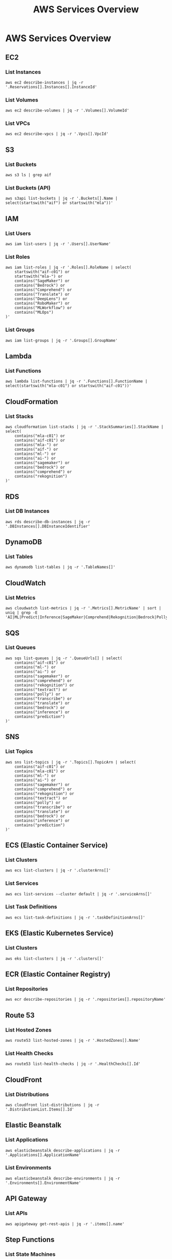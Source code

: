 #+TITLE: AWS Services Overview
#+PROPERTY: header-args :results output :exports both

* AWS Services Overview

** EC2
*** List Instances
#+BEGIN_SRC shell
  aws ec2 describe-instances | jq -r '.Reservations[].Instances[].InstanceId'
#+END_SRC

#+RESULTS:
| i-09a85540250dd5f7f |
| i-0b6b20ba6db18df32 |
| i-09ce4c8ebcfcff4cf |

*** List Volumes
#+BEGIN_SRC shell
  aws ec2 describe-volumes | jq -r '.Volumes[].VolumeId'
#+END_SRC

#+RESULTS:
| vol-0e042966ec7cfd553 |
| vol-010145d8448cad2a4 |
| vol-0e1e871141f867720 |

*** List VPCs
#+BEGIN_SRC shell
  aws ec2 describe-vpcs | jq -r '.Vpcs[].VpcId'
#+END_SRC

#+RESULTS:
| vpc-0217a5e9b879a8c13 |
| vpc-f0fc4e8a          |

** S3
*** List Buckets
#+BEGIN_SRC shell
  aws s3 ls | grep aif
#+END_SRC

#+RESULTS:
| 2024-09-04 | 08:56:23 | aif-c01            |
| 2024-09-17 | 12:39:43 | aif-c01-input      |
| 2024-09-04 | 19:20:17 | aif-c01-jasonwalsh |
| 2024-09-04 | 19:18:18 | aif-c01-jwalsh     |
| 2024-09-17 | 12:39:44 | aif-c01-output     |

*** List Buckets (API)
#+BEGIN_SRC shell
  aws s3api list-buckets | jq -r '.Buckets[].Name | select(startswith("aif") or startswith("mla"))'
#+END_SRC

#+RESULTS:
| aif-c01            |
| aif-c01-input      |
| aif-c01-jasonwalsh |
| aif-c01-jwalsh     |
| aif-c01-output     |

** IAM
*** List Users
#+BEGIN_SRC shell
  aws iam list-users | jq -r '.Users[].UserName'
#+END_SRC

#+RESULTS:
| dev    |
| jwalsh |
| prod   |
| qat    |

*** List Roles
#+BEGIN_SRC shell
aws iam list-roles | jq -r '.Roles[].RoleName | select(
    startswith("aif-c01") or
    startswith("mla-") or
    contains("SageMaker") or
    contains("Bedrock") or
    contains("Comprehend") or
    contains("Translate") or
    contains("DeepLens") or
    contains("RoboMaker") or
    contains("MLWorkflow") or
    contains("MLOps")
)'
#+END_SRC

#+RESULTS:
| A2ISageMaker-ExecutionRole-20240911T190545                       |
| aif-c01-batch-role                                               |
| aif-c01-bedrock-cloudwatch                                       |
| AmazonBedrockExecutionRoleForAgentFlowEval                       |
| AmazonBedrockExecutionRoleForAgents_6TYTN6S0PBE                  |
| AmazonBedrockExecutionRoleForAgents_9RZ7WT2H7L9                  |
| AmazonBedrockExecutionRoleForAgents_B2K8YVKZT9O                  |
| AmazonBedrockExecutionRoleForAgents_G43OC4197X                   |
| AmazonBedrockExecutionRoleForAgents_GJS4XAN7EQK                  |
| AmazonBedrockExecutionRoleForAgents_IQYJI0VJ819                  |
| AmazonBedrockExecutionRoleForAgents_JH1R5YCMQ                    |
| AmazonBedrockExecutionRoleForAgents_JPXMYT1RME                   |
| AmazonBedrockExecutionRoleForAgents_OENM3J46LQF                  |
| AmazonBedrockExecutionRoleForAgents_OYF0TFY67C9                  |
| AmazonBedrockExecutionRoleForAgents_ROL4TVUQ6ZK                  |
| AmazonBedrockExecutionRoleForAgents_RQG76BFYU0Q                  |
| AmazonBedrockExecutionRoleForAgents_YE04U6EGG7E                  |
| AmazonBedrockExecutionRoleForFlows_81RENNE1Y5                    |
| AmazonBedrockExecutionRoleForFlows_BIZVT5E45B                    |
| AmazonBedrockExecutionRoleForKnowledgeBase_0odwt                 |
| AmazonBedrockExecutionRoleForKnowledgeBase_4uy41                 |
| AmazonBedrockExecutionRoleForKnowledgeBase_ci1wt                 |
| AmazonBedrockExecutionRoleForKnowledgeBase_fatg9                 |
| AmazonComprehendServiceRole-aif-cio                              |
| AmazonComprehendServiceRole-aif-cio-outputer                     |
| AmazonComprehendServiceRole-aif-cio-outputerj                    |
| AmazonComprehendServiceRole-asdfasdf                             |
| AmazonComprehendServiceRole-categories                           |
| AmazonComprehendServiceRole-ClassifyProjects                     |
| AmazonSageMaker-ExecutionRole-20190123T172234                    |
| AmazonSageMaker-ExecutionRole-20240918T171879                    |
| AmazonSagemakerCanvasBedrockRole-20240918T171879                 |
| AmazonSageMakerCanvasEMRSExecutionAccess-20240918T171879         |
| AmazonSageMakerServiceCatalogProductsApiGatewayRole              |
| AmazonSageMakerServiceCatalogProductsCloudformationRole          |
| AmazonSageMakerServiceCatalogProductsCodeBuildRole               |
| AmazonSageMakerServiceCatalogProductsCodePipelineRole            |
| AmazonSageMakerServiceCatalogProductsEventsRole                  |
| AmazonSageMakerServiceCatalogProductsExecutionRole               |
| AmazonSageMakerServiceCatalogProductsFirehoseRole                |
| AmazonSageMakerServiceCatalogProductsGlueRole                    |
| AmazonSageMakerServiceCatalogProductsLambdaRole                  |
| AmazonSageMakerServiceCatalogProductsLaunchRole                  |
| AmazonSageMakerServiceCatalogProductsUseRole                     |
| AmazonTranslateServiceRole-localization                          |
| AmazonTranslateServiceRole-localizationasfasdf                   |
| AWSDeepLensGreengrassGroupRole                                   |
| AWSDeepLensGreengrassRole                                        |
| AWSDeepLensLambdaRole                                            |
| AWSDeepLensServiceRole                                           |
| AWSRoboMakerDeepRacer-15518159-LambdaExecutionRole-1U972HGKRIR1I |
| AWSRoboMakerDeepRacer-1551815998-SimulationJobRole-11N5TFQ2YCT73 |
| AWSServiceRoleForAmazonSageMakerNotebooks                        |
| AWSServiceRoleForRoboMaker                                       |
| ExecuteRoleMLWorkflow                                            |
| mla-sagemaker-role                                               |
| SageMaker-MLOpsEngineer                                          |

*** List Groups
#+BEGIN_SRC shell
  aws iam list-groups | jq -r '.Groups[].GroupName'
#+END_SRC

#+RESULTS:
| MachineLearning |
| Serverless      |

** Lambda
*** List Functions
#+BEGIN_SRC shell
  aws lambda list-functions | jq -r '.Functions[].FunctionName | select(startswith("mla-c01") or startswith("aif-c01"))'
#+END_SRC

#+RESULTS:

** CloudFormation
*** List Stacks
#+BEGIN_SRC shell
  aws cloudformation list-stacks | jq -r '.StackSummaries[].StackName | select(
      contains("mla-c01") or
      contains("aif-c01") or
      contains("mla-") or
      contains("aif-") or
      contains("ml-") or
      contains("ai-") or
      contains("sagemaker") or
      contains("bedrock") or
      contains("comprehend") or
      contains("rekognition")
  )'
#+END_SRC

#+RESULTS:

** RDS
*** List DB Instances
#+BEGIN_SRC shell
  aws rds describe-db-instances | jq -r '.DBInstances[].DBInstanceIdentifier'
#+END_SRC

#+RESULTS:
: database-1

** DynamoDB
*** List Tables
#+BEGIN_SRC shell
  aws dynamodb list-tables | jq -r '.TableNames[]'
#+END_SRC

** CloudWatch
*** List Metrics
#+BEGIN_SRC shell
  aws cloudwatch list-metrics | jq -r '.Metrics[].MetricName' | sort | uniq | grep -E 'AI|ML|Predict|Inference|SageMaker|Comprehend|Rekognition|Bedrock|Polly|Textract|Transcribe|Translate'
#+END_SRC

#+RESULTS:
: PredictCount

** SQS
*** List Queues
#+BEGIN_SRC shell
  aws sqs list-queues | jq -r '.QueueUrls[] | select(
      contains("aif-c01") or
      contains("ml-") or
      contains("ai-") or
      contains("sagemaker") or
      contains("comprehend") or
      contains("rekognition") or
      contains("textract") or
      contains("polly") or
      contains("transcribe") or
      contains("translate") or
      contains("bedrock") or
      contains("inference") or
      contains("prediction")
  )'
#+END_SRC

#+RESULTS:

** SNS
*** List Topics
#+BEGIN_SRC shell
  aws sns list-topics | jq -r '.Topics[].TopicArn | select(
      contains("aif-c01") or
      contains("mla-c01") or
      contains("ml-") or
      contains("ai-") or
      contains("sagemaker") or
      contains("comprehend") or
      contains("rekognition") or
      contains("textract") or
      contains("polly") or
      contains("transcribe") or
      contains("translate") or
      contains("bedrock") or
      contains("inference") or
      contains("prediction")
  )'
#+END_SRC

#+RESULTS:

** ECS (Elastic Container Service)
*** List Clusters
#+BEGIN_SRC shell
  aws ecs list-clusters | jq -r '.clusterArns[]'
#+END_SRC

#+RESULTS:

*** List Services
#+BEGIN_SRC shell
  aws ecs list-services --cluster default | jq -r '.serviceArns[]'
#+END_SRC

#+RESULTS:

*** List Task Definitions
#+BEGIN_SRC shell
  aws ecs list-task-definitions | jq -r '.taskDefinitionArns[]'
#+END_SRC

#+RESULTS:

** EKS (Elastic Kubernetes Service)
*** List Clusters
#+BEGIN_SRC shell
  aws eks list-clusters | jq -r '.clusters[]'
#+END_SRC

#+RESULTS:

** ECR (Elastic Container Registry)
*** List Repositories
#+BEGIN_SRC shell
  aws ecr describe-repositories | jq -r '.repositories[].repositoryName'
#+END_SRC

#+RESULTS:

** Route 53
*** List Hosted Zones
#+BEGIN_SRC shell
  aws route53 list-hosted-zones | jq -r '.HostedZones[].Name'
#+END_SRC

#+RESULTS:
: watermid.com.

*** List Health Checks
#+BEGIN_SRC shell
aws route53 list-health-checks | jq -r '.HealthChecks[].Id'
#+END_SRC

** CloudFront
*** List Distributions
#+BEGIN_SRC shell
  aws cloudfront list-distributions | jq -r '.DistributionList.Items[].Id'
#+END_SRC

#+RESULTS:

** Elastic Beanstalk
*** List Applications
#+BEGIN_SRC shell
  aws elasticbeanstalk describe-applications | jq -r '.Applications[].ApplicationName'
#+END_SRC

#+RESULTS:

*** List Environments
#+BEGIN_SRC shell
  aws elasticbeanstalk describe-environments | jq -r '.Environments[].EnvironmentName'
#+END_SRC

#+RESULTS:

** API Gateway
*** List APIs
#+BEGIN_SRC shell
  aws apigateway get-rest-apis | jq -r '.items[].name'
#+END_SRC

#+RESULTS:

** Step Functions
*** List State Machines
#+BEGIN_SRC shell
  aws stepfunctions list-state-machines | jq -r '.stateMachines[].name'
#+END_SRC

#+RESULTS:
: jwalsh-ml-states

** Kinesis
*** List Streams
#+BEGIN_SRC shell
  aws kinesis list-streams | jq -r '.StreamNames[]'
#+END_SRC

#+RESULTS:

** Elasticsearch Service
*** List Domains
#+BEGIN_SRC shell
  aws es list-domain-names | jq -r '.DomainNames[].DomainName'
#+END_SRC

#+RESULTS:

** ElastiCache
*** List Cache Clusters
#+BEGIN_SRC shell
  aws elasticache describe-cache-clusters | jq -r '.CacheClusters[].CacheClusterId'
#+END_SRC

#+RESULTS:

** Redshift
*** List Clusters
#+BEGIN_SRC shell
  aws redshift describe-clusters | jq -r '.Clusters[].ClusterIdentifier'
#+END_SRC

#+RESULTS:

** Athena
*** List Work Groups
#+BEGIN_SRC shell
  aws athena list-work-groups | jq -r '.WorkGroups[].Name'
#+END_SRC

#+RESULTS:
: primary

*** List Named Queries
#+BEGIN_SRC shell
  aws athena list-named-queries | jq -r '.NamedQueries'
#+END_SRC

#+RESULTS:
: null

** Glue
*** List Databases
#+BEGIN_SRC shell
  aws glue get-databases | jq -r '.DatabaseList[].Name'
#+END_SRC

#+RESULTS:

*** List Tables
#+BEGIN_SRC shell
  aws glue get-tables --database-name default | jq -r '.TableList[].Name'
#+END_SRC

#+RESULTS:

*** List Jobs
#+BEGIN_SRC shell
  aws glue get-jobs | jq -r '.Jobs[].Name'
#+END_SRC

#+RESULTS:
: mla-job

** EMR (Elastic MapReduce)
*** List Clusters
#+BEGIN_SRC shell
  aws emr list-clusters | jq -r '.Clusters[].Id'
#+END_SRC

#+RESULTS:

** Systems Manager
*** List Parameters
#+BEGIN_SRC shell
  aws ssm describe-parameters | jq -r '.Parameters[].Name | select(
      startswith("/aif-c01/") or
      startswith("/mla-c01/") or
      contains("ml-") or
      contains("ai-") or
      contains("sagemaker") or
      contains("comprehend") or
      contains("rekognition") or
      contains("textract") or
      contains("polly") or
      contains("transcribe") or
      contains("translate") or
      contains("bedrock") or
      contains("inference") or
      contains("prediction")
  )'
#+END_SRC

#+RESULTS:

*** List Documents
#+BEGIN_SRC shell
  aws ssm list-documents | jq -r '.DocumentIdentifiers[].Name | select(
      contains("AI") or
      contains("ML") or
      contains("SageMaker") or
      contains("Comprehend") or
      contains("Rekognition") or
      contains("Textract") or
      contains("Polly") or
      contains("Transcribe") or
      contains("Translate") or
      contains("Bedrock") or
      contains("Inference") or
      contains("Prediction") or
      contains("MachineLearning")
  )'
#+END_SRC

#+RESULTS:
| AWS-DisableSageMakerNotebookRootAccess                 |
| AWSConformancePacks-OperationalBestPracticesforAIandML |

** Secrets Manager
*** List Secrets
#+BEGIN_SRC shell
  aws secretsmanager list-secrets | jq -r '.SecretList[].Name'
#+END_SRC

#+RESULTS:

** KMS (Key Management Service)
*** List Keys
#+BEGIN_SRC shell
  aws kms list-keys | jq -r '.Keys[].KeyId' | wc -l
#+END_SRC

#+RESULTS:
: 7

*** List Aliases
#+BEGIN_SRC shell
  aws kms list-aliases | jq -r '.Aliases[].AliasName' | wc -l 
#+END_SRC

#+RESULTS:
: 15

** CloudTrail
*** List Trails
#+BEGIN_SRC shell
  aws cloudtrail describe-trails | jq -r '.trailList[].Name'
#+END_SRC

#+RESULTS:

** Config
*** List Config Rules
#+BEGIN_SRC shell
  aws configservice describe-config-rules | jq -r '.ConfigRules[].ConfigRuleName'
#+END_SRC

** WAF (Web Application Firewall)
*** List Web ACLs
#+BEGIN_SRC shell
aws waf list-web-acls | jq -r '.WebACLs[].Name'
#+END_SRC

** Cognito
*** List User Pools
#+BEGIN_SRC shell
aws cognito-idp list-user-pools --max-results 60 | jq -r '.UserPools[].Name'
#+END_SRC

** SageMaker
*** List Notebook Instances
#+BEGIN_SRC shell
aws sagemaker list-notebook-instances | jq -r '.NotebookInstances[].NotebookInstanceName'
#+END_SRC

*** List Training Jobs
#+BEGIN_SRC shell
aws sagemaker list-training-jobs | jq -r '.TrainingJobSummaries[].TrainingJobName'
#+END_SRC

*** List Models
#+BEGIN_SRC shell
aws sagemaker list-models | jq -r '.Models[].ModelName'
#+END_SRC

** Comprehend
*** List Document Classification Jobs
#+BEGIN_SRC shell
aws comprehend list-document-classification-jobs | jq -r '.DocumentClassificationJobPropertiesList[].JobName'
#+END_SRC

*** List Entity Recognizers
#+BEGIN_SRC shell
aws comprehend list-entity-recognizers | jq -r '.EntityRecognizerPropertiesList[].EntityRecognizerArn'
#+END_SRC

** Rekognition
*** List Collections
#+BEGIN_SRC shell
aws rekognition list-collections | jq -r '.CollectionIds[]'
#+END_SRC

** Translate
*** List Translation Jobs
#+BEGIN_SRC shell
aws translate list-text-translation-jobs | jq -r '.TextTranslationJobPropertiesList[].JobName'
#+END_SRC

** Polly
*** List Voices
#+BEGIN_SRC shell
aws polly describe-voices | jq -r '.Voices[].Id'
#+END_SRC

** Lex
*** List Bots
#+BEGIN_SRC shell
aws lex-models get-bots | jq -r '.bots[].name'
#+END_SRC

** Forecast
*** List Datasets
#+BEGIN_SRC shell
aws forecast list-datasets | jq -r '.Datasets[].DatasetArn'
#+END_SRC

*** List Predictors
#+BEGIN_SRC shell
aws forecast list-predictors | jq -r '.Predictors[].PredictorArn'
#+END_SRC

** IoT Core
*** List Things
#+BEGIN_SRC shell
aws iot list-things | jq -r '.things[].thingName'
#+END_SRC

*** List Policies
#+BEGIN_SRC shell
aws iot list-policies | jq -r '.policies[].policyName'
#+END_SRC

** AppSync
*** List GraphQL APIs
#+BEGIN_SRC shell
aws appsync list-graphql-apis | jq -r '.graphqlApis[].name'
#+END_SRC

** Neptune
*** List DB Clusters
#+BEGIN_SRC shell
aws neptune describe-db-clusters | jq -r '.DBClusters[].DBClusterIdentifier'
#+END_SRC

** DocumentDB
*** List DB Clusters
#+BEGIN_SRC shell
aws docdb describe-db-clusters | jq -r '.DBClusters[].DBClusterIdentifier'
#+END_SRC

** Elastic Beanstalk
*** List Applications
#+BEGIN_SRC shell
aws elasticbeanstalk list-applications | jq -r '.Applications[].ApplicationName'
#+END_SRC

*** List Environments
#+BEGIN_SRC shell
aws elasticbeanstalk list-environments | jq -r '.Environments[].EnvironmentName'
#+END_SRC

** AWS Batch
*** List Job Definitions
#+BEGIN_SRC shell
aws batch list-job-definitions | jq -r '.jobDefinitions[].jobDefinitionName'
#+END_SRC

*** List Job Queues
#+BEGIN_SRC shell
aws batch list-job-queues | jq -r '.jobQueues[].jobQueueName'
#+END_SRC

*** List Compute Environments
#+BEGIN_SRC shell
aws batch list-compute-environments | jq -r '.computeEnvironments[]'
#+END_SRC

** AWS Transfer Family
*** List Servers
#+BEGIN_SRC shell
aws transfer list-servers | jq -r '.Servers[].ServerId'
#+END_SRC

** AWS Backup
*** List Backup Vaults
#+BEGIN_SRC shell
aws backup list-backup-vaults | jq -r '.BackupVaultList[].BackupVaultName'
#+END_SRC

*** List Backup Plans
#+BEGIN_SRC shell
aws backup list-backup-plans | jq -r '.BackupPlansList[].BackupPlanName'
#+END_SRC

** AWS DataSync
*** List Tasks
#+BEGIN_SRC shell
aws datasync list-tasks | jq -r '.Tasks[].TaskArn'
#+END_SRC

*** List Locations
#+BEGIN_SRC shell
aws datasync list-locations | jq -r '.Locations[].LocationArn'
#+END_SRC

** AWS Direct Connect
*** List Connections
#+BEGIN_SRC shell
aws directconnect describe-connections | jq -r '.connections[].connectionName'
#+END_SRC

*** List Virtual Interfaces
#+BEGIN_SRC shell
aws directconnect describe-virtual-interfaces | jq -r '.virtualInterfaces[].virtualInterfaceName'
#+END_SRC

** AWS Global Accelerator
*** List Accelerators
#+BEGIN_SRC shell
aws globalaccelerator list-accelerators | jq -r '.Accelerators[].Name'
#+END_SRC

** AWS App Mesh
*** List Meshes
#+BEGIN_SRC shell
aws appmesh list-meshes | jq -r '.meshes[].meshName'
#+END_SRC

** AWS Cloud Map
*** List Namespaces
#+BEGIN_SRC shell
aws servicediscovery list-namespaces | jq -r '.Namespaces[].Name'
#+END_SRC

** AWS CodeBuild
*** List Projects
#+BEGIN_SRC shell
aws codebuild list-projects | jq -r '.projects[]'
#+END_SRC

** AWS CodeCommit
*** List Repositories
#+BEGIN_SRC shell
aws codecommit list-repositories | jq -r '.repositories[].repositoryName'
#+END_SRC

** AWS CodeDeploy
*** List Applications
#+BEGIN_SRC shell
aws deploy list-applications | jq -r '.applications[]'
#+END_SRC

** AWS CodePipeline
*** List Pipelines
#+BEGIN_SRC shell
aws codepipeline list-pipelines | jq -r '.pipelines[].name'
#+END_SRC

** AWS X-Ray
*** List Groups
#+BEGIN_SRC shell
aws xray get-groups | jq -r '.Groups[].GroupName'
#+END_SRC

** AWS Certificate Manager (ACM)
*** List Certificates
#+BEGIN_SRC shell
aws acm list-certificates | jq -r '.CertificateSummaryList[].DomainName'
#+END_SRC

** AWS CloudHSM
*** List Clusters
#+BEGIN_SRC shell
aws cloudhsm describe-clusters | jq -r '.Clusters[].ClusterId'
#+END_SRC

** AWS Fargate
*** List Task Definitions
#+BEGIN_SRC shell
aws ecs list-task-definitions | jq -r '.taskDefinitionArns[]'
#+END_SRC

** AWS Amplify
*** List Apps
#+BEGIN_SRC shell
aws amplify list-apps | jq -r '.apps[].name'
#+END_SRC

** Amazon MQ
*** List Brokers
#+BEGIN_SRC shell
aws mq list-brokers | jq -r '.BrokerSummaries[].BrokerName'
#+END_SRC

** Amazon Managed Streaming for Apache Kafka (MSK)
*** List Clusters
#+BEGIN_SRC shell
aws kafka list-clusters | jq -r '.ClusterInfoList[].ClusterName'
#+END_SRC

** Amazon Managed Workflows for Apache Airflow (MWAA)
*** List Environments
#+BEGIN_SRC shell
aws mwaa list-environments | jq -r '.Environments[]'
#+END_SRC

** AWS Lake Formation
*** List Data Lake Settings
#+BEGIN_SRC shell
aws lakeformation list-data-lake-settings | jq -r '.DataLakeSettings.DataLakeAdmins[].DataLakePrincipalIdentifier'
#+END_SRC

** Amazon Managed Blockchain
*** List Networks
#+BEGIN_SRC shell
aws managedblockchain list-networks | jq -r '.Networks[].Name'
#+END_SRC

** AWS Elemental MediaLive
*** List Channels
#+BEGIN_SRC shell
aws medialive list-channels | jq -r '.Channels[].Name'
#+END_SRC

** AWS Elemental MediaConvert
*** List Queues
#+BEGIN_SRC shell
aws mediaconvert list-queues | jq -r '.Queues[].Name'
#+END_SRC

** AWS Elemental MediaPackage
*** List Channels
#+BEGIN_SRC shell
aws mediapackage list-channels | jq -r '.Channels[].Id'
#+END_SRC

** AWS Elemental MediaStore
*** List Containers
#+BEGIN_SRC shell
aws mediastore list-containers | jq -r '.Containers[].Name'
#+END_SRC

** Amazon Timestream
*** List Databases
#+BEGIN_SRC shell
aws timestream-write list-databases | jq -r '.Databases[].DatabaseName'
#+END_SRC

** AWS IoT Analytics
*** List Datasets
#+BEGIN_SRC shell
aws iotanalytics list-datasets | jq -r '.datasetSummaries[].datasetName'
#+END_SRC

** AWS IoT Events
*** List Detector Models
#+BEGIN_SRC shell
aws iotevents list-detector-models | jq -r '.detectorModelSummaries[].detectorModelName'
#+END_SRC

** AWS IoT SiteWise
*** List Assets
#+BEGIN_SRC shell
aws iotsitewise list-assets | jq -r '.assetSummaries[].name'
#+END_SRC

** Amazon Kendra
*** List Indices
#+BEGIN_SRC shell
aws kendra list-indices | jq -r '.IndexConfigurationSummaryItems[].Name'
#+END_SRC

** Amazon Managed Grafana
*** List Workspaces
#+BEGIN_SRC shell
aws grafana list-workspaces | jq -r '.workspaces[].name'
#+END_SRC

** Amazon Managed Service for Prometheus
*** List Workspaces
#+BEGIN_SRC shell
aws amp list-workspaces | jq -r '.workspaces[].alias'
#+END_SRC
** AWS Outposts
*** List Outposts
#+BEGIN_SRC shell
aws outposts list-outposts | jq -r '.Outposts[].OutpostId'
#+END_SRC

** AWS Wavelength
*** List Wavelength Zones
#+BEGIN_SRC shell
aws ec2 describe-availability-zones --filters Name=opt-in-status,Values=opted-in --query 'AvailabilityZones[?GroupName==`Wavelength`].ZoneName' | jq -r '.[]'
#+END_SRC

** AWS Local Zones
*** List Local Zones
#+BEGIN_SRC shell
aws ec2 describe-availability-zones --filters Name=opt-in-status,Values=opted-in --query 'AvailabilityZones[?GroupName==`Local Zones`].ZoneName' | jq -r '.[]'
#+END_SRC

** AWS Snowball
*** List Jobs
#+BEGIN_SRC shell
aws snowball list-jobs | jq -r '.JobListEntries[].JobId'
#+END_SRC

** AWS Storage Gateway
*** List Gateways
#+BEGIN_SRC shell
aws storagegateway list-gateways | jq -r '.Gateways[].GatewayARN'
#+END_SRC

** AWS DataSync
*** List Tasks
#+BEGIN_SRC shell
aws datasync list-tasks | jq -r '.Tasks[].TaskArn'
#+END_SRC

** AWS Elastic Disaster Recovery (DRS)
*** List Recovery Instances
#+BEGIN_SRC shell
aws drs describe-recovery-instances | jq -r '.items[].recoveryInstanceID'
#+END_SRC

** Amazon Managed Blockchain
*** List Networks
#+BEGIN_SRC shell
aws managedblockchain list-networks | jq -r '.Networks[].Id'
#+END_SRC

** AWS Amplify
*** List Apps
#+BEGIN_SRC shell
aws amplify list-apps | jq -r '.apps[].name'
#+END_SRC

** AWS App Runner
*** List Services
#+BEGIN_SRC shell
aws apprunner list-services | jq -r '.ServiceSummaryList[].ServiceName'
#+END_SRC

** AWS AppConfig
*** List Applications
#+BEGIN_SRC shell
aws appconfig list-applications | jq -r '.Items[].Id'
#+END_SRC

** AWS AppFlow
*** List Flows
#+BEGIN_SRC shell
aws appflow list-flows | jq -r '.flows[].flowName'
#+END_SRC

** AWS Application Discovery Service
*** List Configurations
#+BEGIN_SRC shell
aws discovery list-configurations --configuration-type SERVER | jq -r '.configurations[].configurationId'
#+END_SRC

** AWS CodeArtifact
*** List Domains
#+BEGIN_SRC shell
aws codeartifact list-domains | jq -r '.domains[].name'
#+END_SRC

** AWS CodeStar
*** List Projects
#+BEGIN_SRC shell
aws codestar list-projects | jq -r '.projects[].projectId'
#+END_SRC

** AWS Compute Optimizer
*** List Recommendations
#+BEGIN_SRC shell
aws compute-optimizer get-ec2-instance-recommendations | jq -r '.instanceRecommendations[].instanceName'
#+END_SRC

** AWS Data Exchange
*** List Data Sets
#+BEGIN_SRC shell
aws dataexchange list-data-sets | jq -r '.DataSets[].Name'
#+END_SRC

** AWS Data Pipeline
*** List Pipelines
#+BEGIN_SRC shell
aws datapipeline list-pipelines | jq -r '.pipelineIdList[].name'
#+END_SRC

** AWS DataBrew
*** List Jobs
#+BEGIN_SRC shell
aws databrew list-jobs | jq -r '.Jobs[].Name'
#+END_SRC

** AWS DeepComposer
*** List Compositions
#+BEGIN_SRC shell
aws deepcomposer list-compositions | jq -r '.compositions[].compositionName'
#+END_SRC

** AWS DeepLens
*** List Projects
#+BEGIN_SRC shell
aws deeplens list-projects | jq -r '.Projects[].Name'
#+END_SRC

** AWS DeepRacer
*** List Models
#+BEGIN_SRC shell
aws deepracer list-models | jq -r '.Models[].ModelName'
#+END_SRC

** AWS Device Farm
*** List Projects
#+BEGIN_SRC shell
aws devicefarm list-projects | jq -r '.projects[].name'
#+END_SRC

** AWS Direct Connect
*** List Connections
#+BEGIN_SRC shell
aws directconnect describe-connections | jq -r '.connections[].connectionName'
#+END_SRC

** AWS Fault Injection Simulator
*** List Experiments
#+BEGIN_SRC shell
aws fis list-experiments | jq -r '.experiments[].id'
#+END_SRC

** AWS Global Accelerator
*** List Accelerators
#+BEGIN_SRC shell
aws globalaccelerator list-accelerators | jq -r '.Accelerators[].Name'
#+END_SRC

** AWS Glue DataBrew
*** List Datasets
#+BEGIN_SRC shell
aws databrew list-datasets | jq -r '.Datasets[].Name'
#+END_SRC

** AWS Ground Station
*** List Satellites
#+BEGIN_SRC shell
aws groundstation list-satellites | jq -r '.satellites[].satelliteId'
#+END_SRC

** AWS Health
*** List Events
#+BEGIN_SRC shell
aws health describe-events | jq -r '.events[].eventTypeCode'
#+END_SRC

** AWS IoT 1-Click
*** List Devices
#+BEGIN_SRC shell
aws iot1click-devices list-devices | jq -r '.Devices[].DeviceId'
#+END_SRC

** AWS IoT Analytics
*** List Channels
#+BEGIN_SRC shell
aws iotanalytics list-channels | jq -r '.channelSummaries[].channelName'
#+END_SRC

** AWS IoT Core Device Advisor
*** List Suite Definitions
#+BEGIN_SRC shell
aws iotdeviceadvisor list-suite-definitions | jq -r '.suiteDefinitionInformationList[].suiteDefinitionId'
#+END_SRC

** AWS IoT Events
*** List Inputs
#+BEGIN_SRC shell
aws iotevents list-inputs | jq -r '.inputs[].inputName'
#+END_SRC

** AWS IoT FleetWise
*** List Campaigns
#+BEGIN_SRC shell
aws iotfleetwise list-campaigns | jq -r '.campaigns[].name'
#+END_SRC

** AWS IoT Greengrass V2
*** List Core Devices
#+BEGIN_SRC shell
aws greengrassv2 list-core-devices | jq -r '.coreDevices[].coreDeviceThingName'
#+END_SRC

** AWS IoT RoboRunner
*** List Destinations
#+BEGIN_SRC shell
aws iotroborunner list-destinations | jq -r '.destinations[].id'
#+END_SRC

** AWS IoT SiteWise
*** List Asset Models
#+BEGIN_SRC shell
aws iotsitewise list-asset-models | jq -r '.assetModelSummaries[].id'
#+END_SRC

** AWS IoT TwinMaker
*** List Workspaces
#+BEGIN_SRC shell
aws iottwinmaker list-workspaces | jq -r '.workspaceSummaries[].workspaceId'
#+END_SRC
** AWS Proton
*** List Environments
#+BEGIN_SRC shell
aws proton list-environments | jq -r '.environments[].name'
#+END_SRC

*** List Services
#+BEGIN_SRC shell
aws proton list-services | jq -r '.services[].name'
#+END_SRC

** AWS App Mesh
*** List Meshes
#+BEGIN_SRC shell
aws appmesh list-meshes | jq -r '.meshes[].meshName'
#+END_SRC

*** List Virtual Services
#+BEGIN_SRC shell
aws appmesh list-virtual-services --mesh-name your-mesh-name | jq -r '.virtualServices[].virtualServiceName'
#+END_SRC

** AWS Cloud Map
*** List Namespaces
#+BEGIN_SRC shell
aws servicediscovery list-namespaces | jq -r '.Namespaces[].Name'
#+END_SRC

*** List Services
#+BEGIN_SRC shell
aws servicediscovery list-services | jq -r '.Services[].Name'
#+END_SRC

** AWS Cloud9
*** List Environments
#+BEGIN_SRC shell
aws cloud9 list-environments | jq -r '.environmentIds[]'
#+END_SRC

** AWS CloudShell
*** List Environments
#+BEGIN_SRC shell
aws cloudshell get-environment | jq -r '.environment.environmentId'
#+END_SRC

** AWS CodeGuru Reviewer
*** List Repository Associations
#+BEGIN_SRC shell
aws codeguru-reviewer list-repository-associations | jq -r '.RepositoryAssociationSummaries[].Name'
#+END_SRC

** AWS CodeGuru Profiler
*** List Profiling Groups
#+BEGIN_SRC shell
aws codeguruprofiler list-profiling-groups | jq -r '.profilingGroups[].name'
#+END_SRC

** AWS Compute Optimizer
*** List Enrollment Statuses
#+BEGIN_SRC shell
aws compute-optimizer get-enrollment-statuses | jq -r '.statuses[].status'
#+END_SRC

** AWS Control Tower
*** List Enabled Controls
#+BEGIN_SRC shell
aws controltower list-enabled-controls | jq -r '.enabledControls[].controlIdentifier'
#+END_SRC

** AWS Data Exchange
*** List Data Sets
#+BEGIN_SRC shell
aws dataexchange list-data-sets | jq -r '.DataSets[].Name'
#+END_SRC

** AWS DataSync
*** List Locations
#+BEGIN_SRC shell
aws datasync list-locations | jq -r '.Locations[].LocationArn'
#+END_SRC

** AWS DeepRacer
*** List Models
#+BEGIN_SRC shell
aws deepracer list-models | jq -r '.Models[].ModelName'
#+END_SRC

** AWS Elemental MediaTailor
*** List Configurations
#+BEGIN_SRC shell
aws mediatailor list-playback-configurations | jq -r '.Items[].Name'
#+END_SRC

** AWS Fault Injection Simulator
*** List Experiment Templates
#+BEGIN_SRC shell
aws fis list-experiment-templates | jq -r '.experimentTemplates[].id'
#+END_SRC

** AWS Glue DataBrew
*** List Projects
#+BEGIN_SRC shell
aws databrew list-projects | jq -r '.Projects[].Name'
#+END_SRC

** AWS Ground Station
*** List Missions
#+BEGIN_SRC shell
aws groundstation list-missions | jq -r '.missionList[].missionId'
#+END_SRC

** AWS Health
*** List Event Types
#+BEGIN_SRC shell
aws health describe-event-types | jq -r '.eventTypes[].eventTypeCode'
#+END_SRC

** AWS IAM Identity Center (successor to AWS Single Sign-On)
*** List Instances
#+BEGIN_SRC shell
aws sso-admin list-instances | jq -r '.Instances[].InstanceArn'
#+END_SRC

** AWS IoT Core Device Advisor
*** List Suite Runs
#+BEGIN_SRC shell
aws iotdeviceadvisor list-suite-runs | jq -r '.suiteRunsList[].suiteRunId'
#+END_SRC

** AWS IoT FleetWise
*** List Signal Catalogs
#+BEGIN_SRC shell
aws iotfleetwise list-signal-catalogs | jq -r '.signalCatalogSummaries[].name'
#+END_SRC

** AWS IoT RoboRunner
*** List Sites
#+BEGIN_SRC shell
aws iotroborunner list-sites | jq -r '.sites[].id'
#+END_SRC

** AWS IoT TwinMaker
*** List Entities
#+BEGIN_SRC shell
aws iottwinmaker list-entities --workspace-id your-workspace-id | jq -r '.entitySummaries[].entityName'
#+END_SRC

** AWS Lake Formation
*** List Resources
#+BEGIN_SRC shell
aws lakeformation list-resources | jq -r '.ResourceInfoList[].ResourceArn'
#+END_SRC

** AWS License Manager
*** List License Configurations
#+BEGIN_SRC shell
aws license-manager list-license-configurations | jq -r '.LicenseConfigurations[].LicenseConfigurationId'
#+END_SRC

** AWS Mainframe Modernization
*** List Applications
#+BEGIN_SRC shell
aws m2 list-applications | jq -r '.applications[].applicationId'
#+END_SRC

** AWS Managed Services
*** List AWS Managed Services Operations
#+BEGIN_SRC shell
aws managedservices list-operations | jq -r '.operationList[].id'
#+END_SRC

** AWS Network Firewall
*** List Firewalls
#+BEGIN_SRC shell
aws network-firewall list-firewalls | jq -r '.Firewalls[].FirewallName'
#+END_SRC

** AWS Network Manager
*** List Global Networks
#+BEGIN_SRC shell
aws networkmanager list-global-networks | jq -r '.GlobalNetworks[].GlobalNetworkId'
#+END_SRC

** AWS Private 5G
*** List Network Resources
#+BEGIN_SRC shell
aws private-networks list-network-resources | jq -r '.networkResources[].name'
#+END_SRC

** AWS Resilience Hub
*** List Apps
#+BEGIN_SRC shell
aws resiliencehub list-apps | jq -r '.appSummaries[].name'
#+END_SRC

** AWS Resource Access Manager (RAM)
*** List Resources
#+BEGIN_SRC shell
aws ram list-resources | jq -r '.resources[].arn'
#+END_SRC

** AWS RoboMaker
*** List Robot Applications
#+BEGIN_SRC shell
aws robomaker list-robot-applications | jq -r '.robotApplicationSummaries[].name'
#+END_SRC

** AWS Amplify UI Builder
*** List Components
#+BEGIN_SRC shell
aws amplifyuibuilder list-components --app-id YOUR_APP_ID --environment-name YOUR_ENV_NAME | jq -r '.entities[].name'
#+END_SRC

** AWS AppConfig
*** List Environments
#+BEGIN_SRC shell
aws appconfig list-environments --application-id YOUR_APP_ID | jq -r '.Items[].Name'
#+END_SRC

** AWS Application Cost Profiler
*** List Report Definitions
#+BEGIN_SRC shell
aws application-cost-profiler list-report-definitions | jq -r '.reportDefinitions[].reportName'
#+END_SRC

** AWS Audit Manager
*** List Assessments
#+BEGIN_SRC shell
aws auditmanager list-assessments | jq -r '.assessmentMetadata[].name'
#+END_SRC

** AWS Backup Gateway
*** List Gateways
#+BEGIN_SRC shell
aws backup-gateway list-gateways | jq -r '.Gateways[].GatewayArn'
#+END_SRC

** AWS Billing Conductor
*** List Billing Groups
#+BEGIN_SRC shell
aws billingconductor list-billing-groups | jq -r '.BillingGroups[].Name'
#+END_SRC

** AWS Chatbot
*** List Slack Channel Configurations
#+BEGIN_SRC shell
aws chatbot list-slack-channel-configurations | jq -r '.slackChannelConfigurations[].configurationName'
#+END_SRC

** AWS Clean Rooms
*** List Collaborations
#+BEGIN_SRC shell
aws cleanrooms list-collaborations | jq -r '.collaborations[].name'
#+END_SRC

** AWS Cloud Control API
*** List Resources
#+BEGIN_SRC shell
aws cloudcontrol list-resources --type-name AWS::EC2::Instance | jq -r '.ResourceDescriptions[].Identifier'
#+END_SRC

** AWS Cloud WAN
*** List Global Networks
#+BEGIN_SRC shell
aws networkmanager list-global-networks | jq -r '.GlobalNetworks[].GlobalNetworkId'
#+END_SRC

** AWS CodeCatalyst
*** List Projects
#+BEGIN_SRC shell
aws codecatalyst list-projects --space-name YOUR_SPACE_NAME | jq -r '.projects[].name'
#+END_SRC

** AWS Compute Optimizer
*** List Auto Scaling Group Recommendations
#+BEGIN_SRC shell
aws compute-optimizer get-auto-scaling-group-recommendations | jq -r '.autoScalingGroupRecommendations[].autoScalingGroupArn'
#+END_SRC

** AWS Connect
*** List Phone Numbers
#+BEGIN_SRC shell
aws connect list-phone-numbers --instance-id YOUR_INSTANCE_ID | jq -r '.PhoneNumberSummaryList[].PhoneNumber'
#+END_SRC

** AWS Control Tower
*** List Enabled Controls
#+BEGIN_SRC shell
aws controltower list-enabled-controls | jq -r '.enabledControls[].controlIdentifier'
#+END_SRC

** AWS Data Exchange
*** List Data Sets
#+BEGIN_SRC shell
aws dataexchange list-data-sets | jq -r '.DataSets[].Name'
#+END_SRC

** AWS DataZone
*** List Domains
#+BEGIN_SRC shell
aws datazone list-domains | jq -r '.domains[].name'
#+END_SRC

** AWS DevOps Guru
*** List Insights
#+BEGIN_SRC shell
aws devops-guru list-insights | jq -r '.proactiveInsights[].Id'
#+END_SRC

** AWS Directory Service
*** List Directories
#+BEGIN_SRC shell
aws ds list-directories | jq -r '.DirectoryDescriptions[].DirectoryId'
#+END_SRC

** AWS Elastic Disaster Recovery
*** List Source Servers
#+BEGIN_SRC shell
aws drs describe-source-servers | jq -r '.items[].sourceServerID'
#+END_SRC

** AWS Elemental Appliances and Software
*** List Activations
#+BEGIN_SRC shell
aws elemental-appliances-software list-activations | jq -r '.activations[].id'
#+END_SRC

** AWS Elemental MediaConnect
*** List Flows
#+BEGIN_SRC shell
aws mediaconnect list-flows | jq -r '.Flows[].Name'
#+END_SRC

** AWS Fault Injection Simulator
*** List Experiment Templates
#+BEGIN_SRC shell
aws fis list-experiment-templates | jq -r '.experimentTemplates[].id'
#+END_SRC

** AWS FinSpace
*** List Environments
#+BEGIN_SRC shell
aws finspace list-environments | jq -r '.environments[].name'
#+END_SRC

** AWS Global Accelerator
*** List Accelerators
#+BEGIN_SRC shell
aws globalaccelerator list-accelerators | jq -r '.Accelerators[].Name'
#+END_SRC

** AWS Glue
*** List Workflows
#+BEGIN_SRC shell
aws glue list-workflows | jq -r '.Workflows[]'
#+END_SRC

** AWS Ground Station
*** List Ground Stations
#+BEGIN_SRC shell
aws groundstation list-ground-stations | jq -r '.groundStationList[].groundStationId'
#+END_SRC

** AWS Health
*** List Events
#+BEGIN_SRC shell
aws health describe-events | jq -r '.events[].arn'
#+END_SRC

** AWS IoT 1-Click
*** List Devices
#+BEGIN_SRC shell
aws iot1click-devices list-devices | jq -r '.Devices[].DeviceId'
#+END_SRC

** AWS IoT Analytics
*** List Datasets
#+BEGIN_SRC shell
aws iotanalytics list-datasets | jq -r '.datasetSummaries[].datasetName'
#+END_SRC

** AWS IoT Events
*** List Detector Models
#+BEGIN_SRC shell
aws iotevents list-detector-models | jq -r '.detectorModelSummaries[].detectorModelName'
#+END_SRC

** AWS IoT Fleet Hub
*** List Applications
#+BEGIN_SRC shell
aws iotfleethub list-applications | jq -r '.applicationSummaries[].applicationName'
#+END_SRC

** AWS IoT Greengrass V2
*** List Core Devices
#+BEGIN_SRC shell
aws greengrassv2 list-core-devices | jq -r '.coreDevices[].coreDeviceThingName'
#+END_SRC

** AWS IoT TwinMaker
*** List Workspaces
#+BEGIN_SRC shell
aws iottwinmaker list-workspaces | jq -r '.workspaceSummaries[].workspaceId'
#+END_SRC

** AWS IoT Wireless
*** List Wireless Devices
#+BEGIN_SRC shell
aws iotwireless list-wireless-devices | jq -r '.WirelessDeviceList[].Id'
#+END_SRC

** AWS Kendra
*** List Data Sources
#+BEGIN_SRC shell
aws kendra list-data-sources --index-id YOUR_INDEX_ID | jq -r '.SummaryItems[].Name'
#+END_SRC

** AWS Key Management Service (KMS)
*** List Keys
#+BEGIN_SRC shell
aws kms list-keys | jq -r '.Keys[].KeyId'
#+END_SRC

** AWS Lambda
*** List Layers
#+BEGIN_SRC shell
aws lambda list-layers | jq -r '.Layers[].LayerName'
#+END_SRC

** AWS License Manager
*** List License Configurations
#+BEGIN_SRC shell
aws license-manager list-license-configurations | jq -r '.LicenseConfigurations[].LicenseConfigurationArn'
#+END_SRC

** AWS Managed Blockchain
*** List Networks
#+BEGIN_SRC shell
aws managedblockchain list-networks | jq -r '.Networks[].Name'
#+END_SRC

** AWS Marketplace Catalog
*** List Entities
#+BEGIN_SRC shell
aws marketplace-catalog list-entities --entity-type AWSMarketplace::CloudFormation | jq -r '.EntitySummaryList[].Name'
#+END_SRC

** AWS Migration Hub
*** List Application States
#+BEGIN_SRC shell
aws mgh list-application-states | jq -r '.ApplicationStateList[].ApplicationId'
#+END_SRC

** AWS Network Firewall
*** List Firewall Policies
#+BEGIN_SRC shell
aws network-firewall list-firewall-policies | jq -r '.FirewallPolicies[].Name'
#+END_SRC

** AWS OpsWorks CM
*** List Servers
#+BEGIN_SRC shell
aws opsworks-cm list-servers | jq -r '.Servers[].ServerName'
#+END_SRC

** AWS Organizations
*** List Accounts
#+BEGIN_SRC shell
aws organizations list-accounts | jq -r '.Accounts[].Name'
#+END_SRC

** AWS Outposts
*** List Sites
#+BEGIN_SRC shell
aws outposts list-sites | jq -r '.Sites[].SiteId'
#+END_SRC

** AWS Panorama
*** List Devices
#+BEGIN_SRC shell
aws panorama list-devices | jq -r '.Devices[].DeviceId'
#+END_SRC

** AWS Private Certificate Authority
*** List Certificate Authorities
#+BEGIN_SRC shell
aws acm-pca list-certificate-authorities | jq -r '.CertificateAuthorities[].Arn'
#+END_SRC

** AWS Proton
*** List Environments
#+BEGIN_SRC shell
aws proton list-environments | jq -r '.environments[].name'
#+END_SRC

** AWS Purchase Orders Console
*** List Purchase Orders
#+BEGIN_SRC shell
aws purchase-orders list-purchase-orders | jq -r '.PurchaseOrders[].PurchaseOrderId'
#+END_SRC

** AWS Resource Access Manager (RAM)
*** List Resources
#+BEGIN_SRC shell
aws ram list-resources | jq -r '.resources[].resourceShareArn'
#+END_SRC

** AWS Resource Groups
*** List Groups
#+BEGIN_SRC shell
aws resource-groups list-groups | jq -r '.GroupIdentifiers[].GroupName'
#+END_SRC

** AWS RoboMaker
*** List Robot Applications
#+BEGIN_SRC shell
aws robomaker list-robot-applications | jq -r '.robotApplicationSummaries[].name'
#+END_SRC

** AWS Secrets Manager
*** List Secrets
#+BEGIN_SRC shell
aws secretsmanager list-secrets | jq -r '.SecretList[].Name'
#+END_SRC

** AWS Security Hub
*** List Findings
#+BEGIN_SRC shell
aws securityhub get-findings | jq -r '.Findings[].Title'
#+END_SRC

** AWS Service Catalog
*** List Portfolios
#+BEGIN_SRC shell
aws servicecatalog list-portfolios | jq -r '.PortfolioDetails[].DisplayName'
#+END_SRC

** AWS Service Quotas
*** List Services
#+BEGIN_SRC shell
aws service-quotas list-services | jq -r '.Services[].ServiceName'
#+END_SRC

** AWS Shield
*** List Protections
#+BEGIN_SRC shell
aws shield list-protections | jq -r '.Protections[].Name'
#+END_SRC

** AWS Signer
*** List Signing Profiles
#+BEGIN_SRC shell
aws signer list-signing-profiles | jq -r '.profiles[].profileName'
#+END_SRC

** AWS Step Functions
*** List State Machines
#+BEGIN_SRC shell
aws stepfunctions list-state-machines | jq -r '.stateMachines[].name'
#+END_SRC

** AWS Storage Gateway
*** List Gateways
#+BEGIN_SRC shell
aws storagegateway list-gateways | jq -r '.Gateways[].GatewayARN'
#+END_SRC

** AWS Systems Manager
*** List Documents
#+BEGIN_SRC shell
aws ssm list-documents | jq -r '.DocumentIdentifiers[].Name'
#+END_SRC

** AWS Transfer Family
*** List Servers
#+BEGIN_SRC shell
aws transfer list-servers | jq -r '.Servers[].ServerId'
#+END_SRC

** AWS Trusted Advisor
*** List Checks
#+BEGIN_SRC shell
aws trustedadvisor describe-trusted-advisor-checks --language en | jq -r '.checks[].name'
#+END_SRC

** AWS VPC Lattice
*** List Service Networks
#+BEGIN_SRC shell
aws vpc-lattice list-service-networks | jq -r '.items[].name'
#+END_SRC

** AWS WAF
*** List Web ACLs
#+BEGIN_SRC shell
aws waf list-web-acls | jq -r '.WebACLs[].Name'
#+END_SRC

** AWS Well-Architected Tool
*** List Workloads
#+BEGIN_SRC shell
aws wellarchitected list-workloads | jq -r '.WorkloadSummaries[].WorkloadName'
#+END_SRC

** AWS X-Ray
*** List Groups
#+BEGIN_SRC shell
aws xray get-groups | jq -r '.Groups[].GroupName'
#+END_SRC

* Execute All Commands
To execute all the commands at once, you can use:

#+BEGIN_SRC emacs-lisp
(org-babel-execute-buffer)
#+END_SRC

#+BEGIN_COMMENT
Note: Ensure you have the necessary AWS CLI permissions and configurations set up before running these commands.
Some commands may take a while to execute depending on the number of resources in your AWS account.
Some commands require specific parameters (like YOUR_INDEX_ID) which you need to replace with actual values from your AWS environment.
#+END_COMMENT
